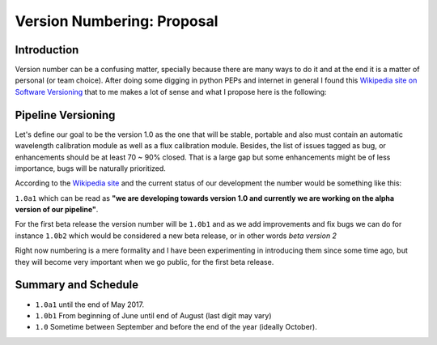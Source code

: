 Version Numbering: Proposal
###########################

Introduction
************

Version number can be a confusing matter, specially because there are many ways
to do it and at the end it is a matter of personal (or team choice).
After doing some digging in python PEPs and internet in general I found this
`Wikipedia site on Software Versioning <https://en.wikipedia.org/wiki/Software_versioning#Designating_development_stage>`_
that to me makes a lot of sense and what I propose here is the following:

Pipeline Versioning
*******************

Let's define our goal to be the version 1.0 as the one that will be stable,
portable and also must contain an automatic wavelength calibration module as
well as a flux calibration module. Besides, the list of issues tagged as bug,
or enhancements should be at least 70 ~ 90% closed. That is a large gap but some
enhancements might be of less importance, bugs will be naturally prioritized.

According to the `Wikipedia site <https://en.wikipedia.org/wiki/Software_versioning#Designating_development_stage>`_
and the current status of our development the number would be something like
this:

``1.0a1`` which can be read as **"we are developing towards version 1.0 and
currently we are working on the alpha version of our pipeline"**.

For the first beta release the version number will be ``1.0b1`` and as we add
improvements and fix bugs we can do for instance ``1.0b2`` which would be
considered a new beta release, or in other words *beta version 2*

Right now numbering is a mere formality and I have been experimenting in
introducing them since some time ago, but they will become very important
when we go public, for the first beta release.

Summary and Schedule
********************

- ``1.0a1`` until the end of May 2017.
- ``1.0b1`` From beginning of June until end of August (last digit may vary)
- ``1.0`` Sometime between September and before the end of the year (ideally October).